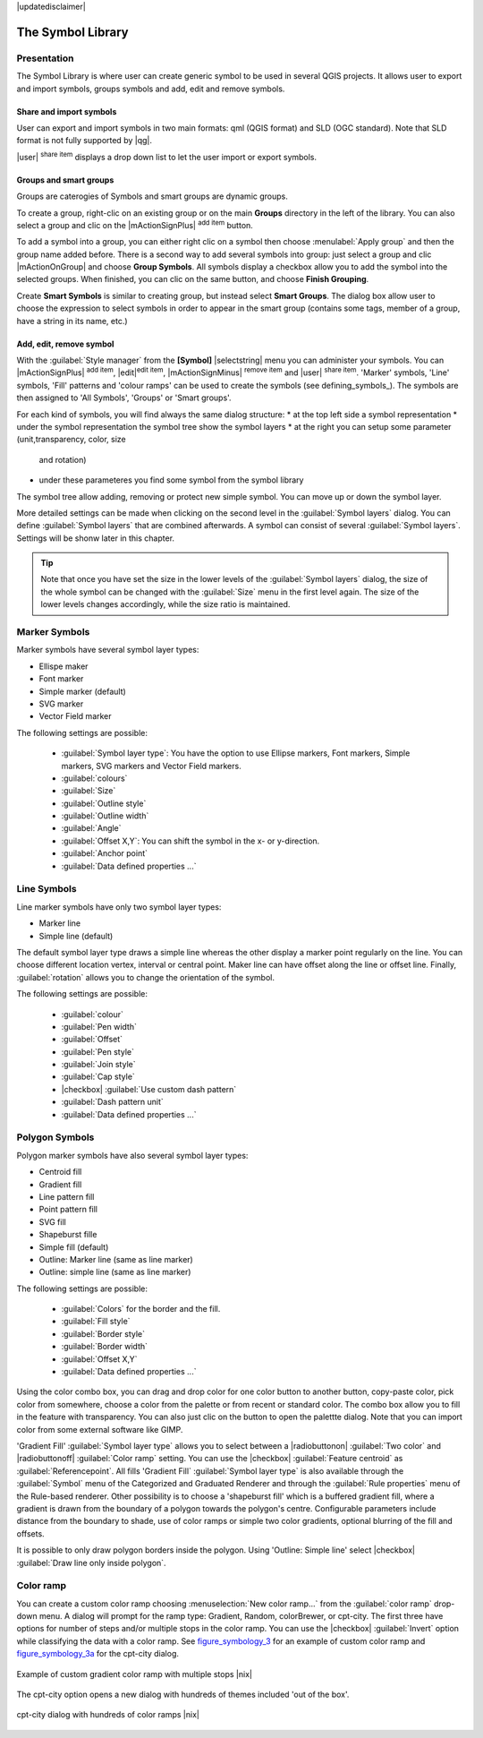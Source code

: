 |updatedisclaimer|

.. _vector_symbol_library:

The Symbol Library
==================

.. _vector_style_manager:

Presentation
*************

The Symbol Library is where user can create generic symbol to be used in several 
QGIS projects. It allows user to export and import symbols, groups symbols and 
add, edit and remove symbols.

Share and import symbols
-------------------------

User can export and import symbols in two main formats: qml (QGIS format) and SLD 
(OGC standard). Note that SLD format is not fully supported by |qg|.

|user| :sup:`share item` displays a drop down list to let the user import or 
export symbols.

Groups and smart groups
------------------------

Groups are caterogies of Symbols and smart groups are dynamic groups.

To create a group, right-clic on an existing group or on the main **Groups** 
directory in the left of the library. You can also select a group and clic 
on the |mActionSignPlus| :sup:`add item` button.

To add a symbol into a group, you can either right clic on a symbol then choose 
:menulabel:`Apply group` and then the group name added before. There is a second 
way to add several symbols into group: just select a group and clic 
|mActionOnGroup| and choose **Group Symbols**. All symbols display a checkbox 
allow you to add the symbol into the selected groups. When finished, you can 
clic on the same button, and choose **Finish Grouping**.

Create **Smart Symbols** is similar to creating group, but instead select 
**Smart Groups**. The dialog box allow user to choose the expression to 
select symbols in order to appear in the smart group (contains some tags, 
member of a group, have a string in its name, etc.)

Add, edit, remove symbol
-------------------------

With the :guilabel:`Style manager` from the **[Symbol]** |selectstring| menu you can administer your
symbols. You can |mActionSignPlus| :sup:`add item`, |edit|:sup:`edit item`, |mActionSignMinus| 
:sup:`remove item` and |user| :sup:`share item`. 'Marker' symbols, 'Line' 
symbols, 'Fill' patterns and 'colour ramps' can be used to create the symbols 
(see defining_symbols_). The symbols are then assigned to 'All Symbols', 'Groups' 
or 'Smart groups'.

For each kind of symbols, you will find always the same dialog structure:
* at the top left side a symbol representation 
* under the symbol representation the symbol tree show the symbol layers
* at the right you can setup some parameter (unit,transparency, color, size 
  and rotation)
* under these parameteres you find some symbol from the symbol library

The symbol tree allow adding, removing or protect new simple symbol. You 
can move up or down the symbol layer.

More detailed settings can be made when clicking on the second level in the
:guilabel:`Symbol layers` dialog. You can define :guilabel:`Symbol layers` that are
combined afterwards. A symbol can consist of several :guilabel:`Symbol layers`.
Settings will be shonw later in this chapter.

.. tip:: Note that once you have set the size in the lower levels of the 
   :guilabel:`Symbol layers` dialog, the size of the whole symbol can be changed 
   with the :guilabel:`Size` menu in the first level again. The size of the lower 
   levels changes accordingly, while the size ratio is maintained.

.. _vector_marker_symbols:

Marker Symbols
***************

Marker symbols have several symbol layer types:

* Ellispe maker
* Font marker
* Simple marker (default)
* SVG marker
* Vector Field marker

The following settings are possible:

 * :guilabel:`Symbol layer type`: You have the option to use Ellipse markers, Font markers,
   Simple markers, SVG markers and Vector Field markers.
 * :guilabel:`colours`
 * :guilabel:`Size`
 * :guilabel:`Outline style`
 * :guilabel:`Outline width`
 * :guilabel:`Angle`
 * :guilabel:`Offset X,Y`: You can shift the symbol in the x- or y-direction.
 * :guilabel:`Anchor point`
 * :guilabel:`Data defined properties ...`


Line Symbols
************
Line marker symbols have only two symbol layer types:

* Marker line
* Simple line (default)

The default symbol layer type draws a simple line whereas the other display a 
marker point regularly on the line. You can choose different location vertex, 
interval or central point. Maker line can have offset along the line or offset 
line. Finally, :guilabel:`rotation` allows you to change the orientation of the 
symbol.

The following settings are possible:

 * :guilabel:`colour`
 * :guilabel:`Pen width`
 * :guilabel:`Offset`
 * :guilabel:`Pen style`
 * :guilabel:`Join style`
 * :guilabel:`Cap style`
 * |checkbox| :guilabel:`Use custom dash pattern`
 * :guilabel:`Dash pattern unit`
 * :guilabel:`Data defined properties ...`


Polygon Symbols
****************

Polygon marker symbols have also several symbol layer types:

* Centroid fill
* Gradient fill
* Line pattern fill
* Point pattern fill
* SVG fill
* Shapeburst fille
* Simple fill (default)
* Outline: Marker line (same as line marker)
* Outline: simple line (same as line marker)

The following settings are possible:

 * :guilabel:`Colors` for the border and the fill.
 * :guilabel:`Fill style`
 * :guilabel:`Border style`
 * :guilabel:`Border width`
 * :guilabel:`Offset X,Y`
 * :guilabel:`Data defined properties ...`

Using the color combo box, you can drag and drop color for one color button 
to another button, copy-paste color, pick color from somewhere, choose a color 
from the palette or from  recent or standard color. The combo box allow you to 
fill in the feature with transparency. You can also just clic on the button to open the 
palettte dialog. Note that you can import color from some external software 
like GIMP.

'Gradient Fill' :guilabel:`Symbol layer type` allows you to select
between a |radiobuttonon| :guilabel:`Two color`
and |radiobuttonoff| :guilabel:`Color ramp` setting. You can use the
|checkbox| :guilabel:`Feature centroid` as :guilabel:`Referencepoint`.
All fills 'Gradient Fill` :guilabel:`Symbol layer type` is also
available through the :guilabel:`Symbol` menu of the Categorized and
Graduated Renderer and through the :guilabel:`Rule properties` menu of
the Rule-based renderer. Other possibility is to choose a 'shapeburst
fill' which is a buffered gradient fill, where a gradient is drawn from
the boundary of a polygon towards the polygon's centre. Configurable
parameters include distance from the boundary to shade, use of color ramps or
simple two color gradients, optional blurring of the fill and offsets.

It is possible to only draw polygon borders inside the polygon. Using
'Outline: Simple line' select |checkbox| :guilabel:`Draw line
only inside polygon`.


Color ramp
**********

.. index:: color_Ramp, Gradient_color_Ramp, colorBrewer, Custom_color_Ramp

You can create a custom color ramp choosing :menuselection:`New color ramp...`
from the :guilabel:`color ramp` drop-down menu. A dialog will prompt for the ramp type:
Gradient, Random, colorBrewer, or cpt-city. The first three have options for number of steps
and/or multiple stops in the color ramp. You can use the |checkbox| :guilabel:`Invert` option while classifying
the data with a color ramp. See figure_symbology_3_ for an
example of custom color ramp and figure_symbology_3a_ for the cpt-city dialog.

.. _figure_symbology_3:

.. only:: html

   **Figure Symbology 3:**

.. figure:: /static/user_manual/working_with_vector/customcolorRampGradient.png
   :align: center

   Example of custom gradient color ramp with multiple stops |nix|

The cpt-city option opens a new dialog with hundreds of themes included 'out of the box'.

.. _figure_symbology_3a:

.. only:: html

   **Figure Symbology 3a:**

.. figure:: /static/user_manual/working_with_vector/cpt-citycolorRamps.png
   :align: center

   cpt-city dialog with hundreds of color ramps |nix|


